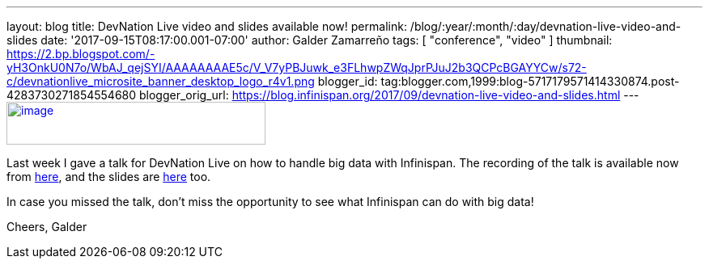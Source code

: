 ---
layout: blog
title: DevNation Live video and slides available now!
permalink: /blog/:year/:month/:day/devnation-live-video-and-slides
date: '2017-09-15T08:17:00.001-07:00'
author: Galder Zamarreño
tags: [ "conference", "video" ]
thumbnail: https://2.bp.blogspot.com/-yH3OnkU0N7o/WbAJ_qejSYI/AAAAAAAAE5c/V_V7yPBJuwk_e3FLhwpZWqJprPJuJ2b3QCPcBGAYYCw/s72-c/devnationlive_microsite_banner_desktop_logo_r4v1.png
blogger_id: tag:blogger.com,1999:blog-5717179571414330874.post-4283730271854554680
blogger_orig_url: https://blog.infinispan.org/2017/09/devnation-live-video-and-slides.html
---
https://2.bp.blogspot.com/-yH3OnkU0N7o/WbAJ_qejSYI/AAAAAAAAE5c/V_V7yPBJuwk_e3FLhwpZWqJprPJuJ2b3QCPcBGAYYCw/s1600/devnationlive_microsite_banner_desktop_logo_r4v1.png[image:https://2.bp.blogspot.com/-yH3OnkU0N7o/WbAJ_qejSYI/AAAAAAAAE5c/V_V7yPBJuwk_e3FLhwpZWqJprPJuJ2b3QCPcBGAYYCw/s320/devnationlive_microsite_banner_desktop_logo_r4v1.png[image,width=320,height=53]]


Last week I gave a talk for DevNation Live on how to handle big data
with Infinispan. The recording of the talk is available now from
https://www.youtube.com/watch?v=ZUZeAfdmeX0[here], and the slides are
https://speakerdeck.com/galderz/big-data-in-action-with-infinispan-2[here]
too.

In case you missed the talk, don't miss the opportunity to see what
Infinispan can do with big data!

Cheers,
Galder
